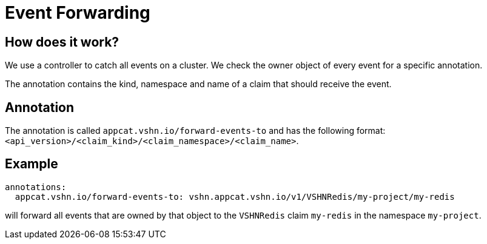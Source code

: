 = Event Forwarding

== How does it work?

We use a controller to catch all events on a cluster.
We check the owner object of every event for a specific annotation.

The annotation contains the kind, namespace and name of a claim that should receive the event.


== Annotation

The annotation is called `appcat.vshn.io/forward-events-to` and has the following format: `<api_version>/<claim_kind>/<claim_namespace>/<claim_name>`.

== Example

```yaml
annotations:
  appcat.vshn.io/forward-events-to: vshn.appcat.vshn.io/v1/VSHNRedis/my-project/my-redis
```

will forward all events that are owned by that object to the `VSHNRedis` claim `my-redis` in the namespace `my-project`.

